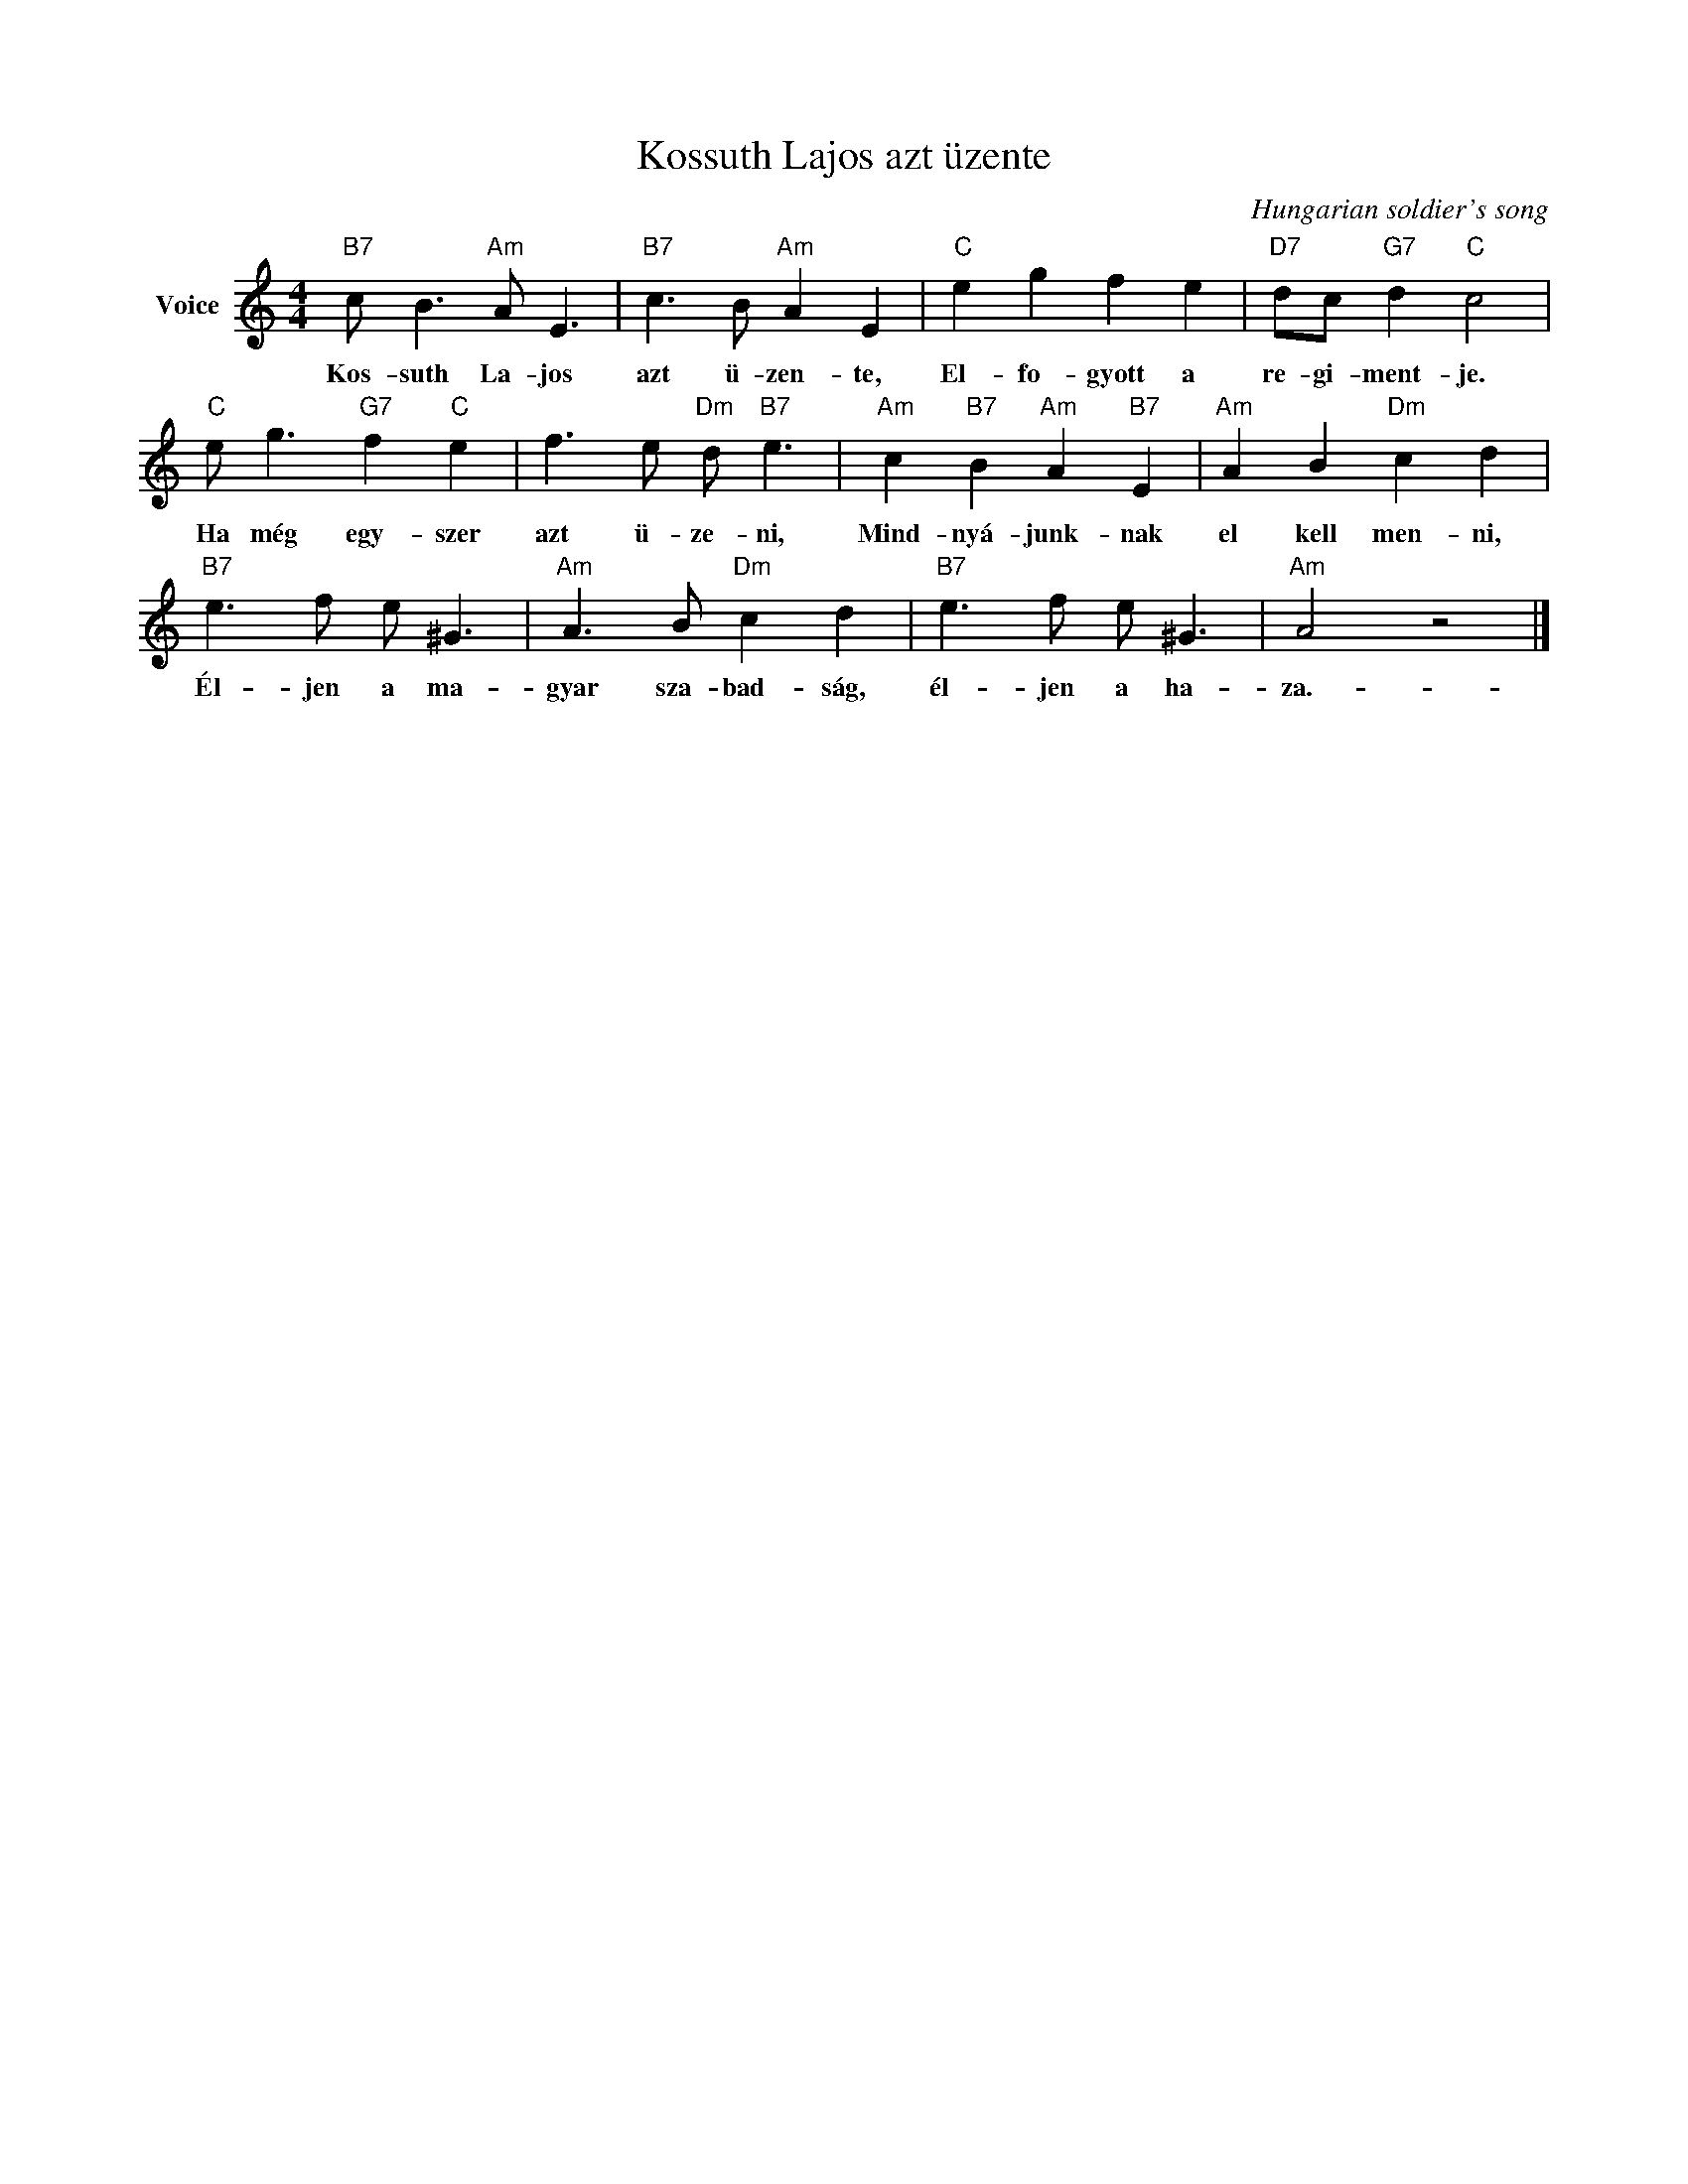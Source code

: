 X:1
T:Kossuth Lajos azt üzente
C:Hungarian soldier's song
Z:Public Domain
L:1/8
M:4/4
K:C
V:1 treble nm="Voice"
%%MIDI program 52
V:1
"B7" c B3"Am" A E3 |"B7" c3 B"Am" A2 E2 |"C" e2 g2 f2 e2 |"D7" dc"G7" d2"C" c4 | %4
w: Kos- suth La- jos|azt ü- zen- te,|El- fo- gyott a|re- gi- ment- je.|
"C" e g3"G7" f2"C" e2 | f3 e"Dm" d"B7" e3 |"Am" c2"B7" B2"Am" A2"B7" E2 |"Am" A2 B2"Dm" c2 d2 | %8
w: Ha még egy- szer|azt ü- ze- ni,|Mind- nyá- junk- nak|el kell men- ni,|
"B7" e3 f e ^G3 |"Am" A3 B"Dm" c2 d2 |"B7" e3 f e ^G3 |"Am" A4 z4 |] %12
w: Él- jen a ma-|gyar sza- bad- ság,|él- jen a ha-|za.-|

